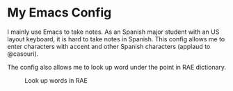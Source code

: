 * My Emacs Config
  I mainly use Emacs to take notes. As an Spanish major student with an US layout keyboard, it is hard to take notes in Spanish. This config allows me to enter characters with accent and other Spanish characters (applaud to @casouri).
  #+CAPTION: Typing in Spanish
  [[./screenshots/type.gif]]
  The config also allows me to look up word under the point in RAE dictionary.
  #+CAPTION: Look up words in RAE
  [[./screenshots/rae.png]]
